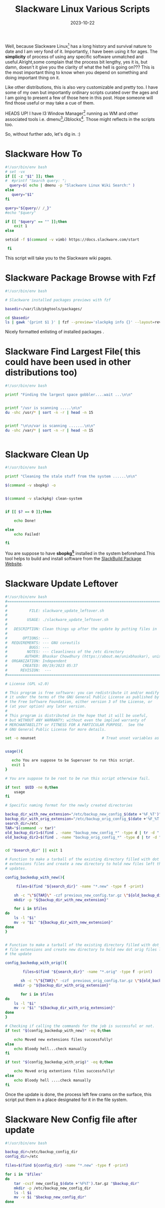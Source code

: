 #+BLOG: Unixbhaskar's Blog
#+POSTID: 1640
#+title: Slackware Linux Various Scripts
#+date: 2023-10-22
#+tags: Technical Linux Opensource Slackware Scripting Bash Tools OperatingSystem

Well, because Slackware Linux[fn:1] has a long history and survival nature to
date and I am very fond of it. Importantly, I have been using it for ages. The
*simplicity* of process of using any specific software unmatched and
useful.Alright,some complain that the process bit lengthy, yes it is, but damn,
doesn't it give you the clarity of what the hell is going on??? This is the most
important thing to know when you depend on something and doing important thing
on it.

Like other distributions, this is also very customizable and pretty too. I have
some of my own but importantly ordinary scripts curated over the ages and I am
going to present a few of those here in this post. Hope someone will find those
useful or may take a cue of them.

HEADS UP! I have I3 Window Manager[fn:2] running as WM and other associated
tools i.e. dmenu[fn:3],i3blocks[fn:4]. Those might reflects in the scripts too.

So, without further ado, let's dig in. :)

* Slackware How To

#+BEGIN_SRC bash
#!/usr/bin/env bash
# set -vx
if [[ -z "$1" ]]; then
#  #printf "Search query: ";
  query=$( echo | dmenu -p "Slackware Linux Wiki Search:" )
else
   query="$1"
fi

query="${query// /_}"
#echo "$query"

if [[ "$query" == "" ]];then
	exit 1
else

setsid -f $(command -v vimb) https://docs.slackware.com/start

 fi

#+END_SRC

This script will take you to the Slackware wiki pages.

* Slackware Package Browse with Fzf

#+BEGIN_SRC bash
#!/usr/bin/env bash

# Slackware installed packages previews with fzf

basedir=/var/lib/pkgtools/packages/

cd $basedir
ls | gawk '{print $1 }' | fzf --preview='slackpkg info {}' --layout=reverse
#+END_SRC

Nicely formatted enlisting of installed packages .

* Slackware Find Largest File( this could have been used in other distributions too)

#+BEGIN_SRC bash
#!/usr/bin/env bash

printf "Finding the largest space gobbler....wait ...\n\n"


printf "/usr is scanning .....\n\n"
du -shc /usr/* | sort -n -r | head -n 15


printf "\n\n/var is scanning .......\n\n"
du -shc /var/* | sort -n -r | head -n 15


#+END_SRC

* Slackware Clean Up

#+BEGIN_SRC bash
#!/usr/bin/env bash

printf "Cleaning the stale stuff from the system ......\n\n"

$(command -v sbopkg) -o


$(command -v slackpkg) clean-system


if [[ $? == 0 ]];then

	echo Done!

else
	echo Failed!

fi
#+END_SRC

You are suppose to have *sbopkg[fn:5]* installed in the system beforehand.This
tool helps to build and install software from the [[https://slackbuilds.org/][SlackBuild Package Website]].


* Slackware Update Leftover

#+BEGIN_SRC bash
#!/usr/bin/env bash
#===============================================================================
#
#          FILE: slackware_update_leftover.sh
#
#         USAGE: ./slackware_update_leftover.sh
#
#   DESCRIPTION: Clean things up after the update by putting files in  places
#
#       OPTIONS: ---
#  REQUIREMENTS: --- GNU coreutils
#          BUGS: ---
#         NOTES: --- Cleanliness of the /etc directory
#        AUTHOR: Bhaskar Chowdhury (https://about.me/unixbhaskar), unixbhaskar@gmail.com
#  ORGANIZATION: Independent
#       CREATED: 09/19/2023 05:37
#      REVISION:  ---
#===============================================================================

# License (GPL v2.0)

# This program is free software: you can redistribute it and/or modify
# it under the terms of the GNU General Public License as published by
# the Free Software Foundation, either version 3 of the License, or
# (at your option) any later version.
#
# This program is distributed in the hope that it will be useful,
# but WITHOUT ANY WARRANTY; without even the implied warranty of
# MERCHANTABILITY or FITNESS FOR A PARTICULAR PURPOSE.  See the
# GNU General Public License for more details.

set -o nounset                              # Treat unset variables as an error


usage(){

   echo You are suppose to be Superuser to run this script.
   exit 1
}

# You are suppose to be root to be run this script otherwise fail.

if test  $UID -ne 0;then
	usage
fi

# Specific naming format for the newly created directories

backup_dir_with_new_extension="/etc/backup_new_config_$(date +'%F_%T')"
backup_dir_with_orig_extension="/etc/backup_orig_config_$(date +'%F_%T')"
search_dir=/etc
TAR="$(command -v tar)"
old_backup_dir1=$(find . -name "backup_new_config_*" -type d | tr -d "./")
old_backup_dir2=$(find . -name "backup_orig_config_*" -type d | tr -d "./")


cd "$search_dir" || exit 1

# Function to make a tarball of the existing directory filled with dot new
# extensions files and create a new directory to hold new files left the by
# updates.

config_backedup_with_new(){

	 files=$(find "${search_dir}" -name "*.new" -type f -print)

	sh -c "\"${TAR}\" -czf previous_new_config.tar.gz \"${old_backup_dir1}\""
	mkdir -p "${backup_dir_with_new_extension}"

	for i in $files
do
	ls -l "$i"
	mv -v "$i" "${backup_dir_with_new_extension}"
done
}


# Function to make a tarball of the existing directory filled with dot orig
# file extensions and create new directory to hold new dot orig files left by
# the update

config_backedup_with_orig(){

        files=$(find "${search_dir}" -name "*.orig" -type f -print)

       sh -c "\"${TAR}\" -czf  previous_orig_config.tar.gz \"${old_backup_dir2}\""
	mkdir -p "${backup_dir_with_orig_extension}"

       for i in $files
do
	ls -l "$i"
	mv -v "$i" "${backup_dir_with_orig_extension}"
done
}

# Checking if calling the commands for the job is successful or not.
if test "$(config_backedup_with_new)" -eq 0;then

	echo Moved new extensions files successfully!
else
	echo Bloody hell...check manually
fi

if test "$(config_backedup_with_orig)" -eq 0;then

	echo Moved orig extentions files successfully!
else
	echo Bloody hell ....check manually
fi

#+END_SRC

Once the update is done, the process left few crams on the surface, this script
put them in a place designated for it in the file system.

* Slackware New Config file after update

#+BEGIN_SRC bash
#!/usr/bin/env bash

backup_dir=/etc/backup_config_dir
config_dir=/etc

files=$(find ${config_dir} -name "*.new" -type f -print)

for i in "$files"
do
	tar -cvzf new_config_$(date +'%F%T').tar.gz "$backup_dir"
	mkdir -p /etc/backup_new_config_dir
	ls -l $i
	mv -v $i "$backup_new_config_dir"
done


#+END_SRC

Again. after the update done, new files brings in by the update left with a *.new*
extension in the etc directory.So, to put them back in one consolidated place is
the mandate of this script.


* Slackware Orig config file

#+BEGIN_SRC bash
#!/usr/bin/env bash


config_dir=/etc

files=$(find ${config_dir} -name "*.orig" -type f -print)

for i in "$files"
do
	ls -l $i
done


#+END_SRC

Like the previous script, and it only taken into account of file left with *.orig*
extension and put them in a designated place.

* Footnotes

[fn:1] [[http://www.slackware.com/][Slackware Linux Homepage]]

[fn:2] [[https://i3wm.org/][I3 Window Manager]]

[fn:3] [[https://tools.suckless.org/dmenu/][Suckless's dmenu tool]]

[fn:4] [[https://vivien.github.io/i3blocks/][i3blocks Status Bar]]

[fn:5] [[https://www.sbopkg.org/index.php][Sbopkg Homepage]]
